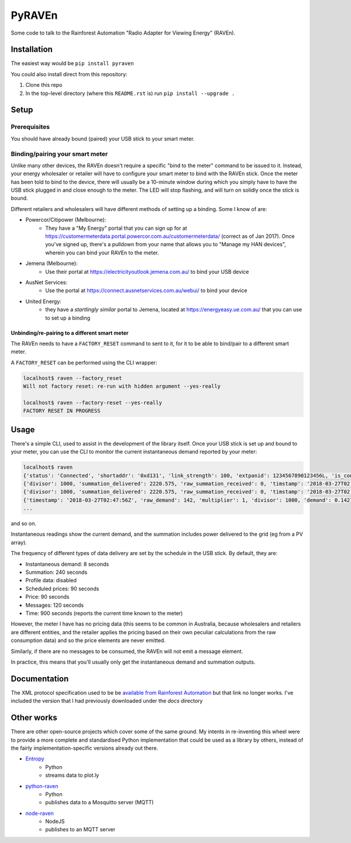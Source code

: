 PyRAVEn
=======

|travis-badge| |pypi-badge|

.. |travis-badge| image:: https://img.shields.io/travis/nonspecialist/pyraven.svg
   :target: https://travis-ci.org/nonspecialist/pyraven
   :alt: Travis build badge for pyraven

.. |pypi-badge| image:: https://img.shields.io/pypi/v/pyraven.svg
   :target: https://pipy.python.org/pypi/pyraven
   :alt: PyPI version badge

Some code to talk to the Rainforest Automation "Radio Adapter for Viewing
Energy" (RAVEn).

Installation
------------

The easiest way would be ``pip install pyraven``

You could also install direct from this repository:

#. Clone this repo
#. In the top-level directory (where this ``README.rst`` is) run
   ``pip install --upgrade .``

Setup
-----

Prerequisites
~~~~~~~~~~~~~

You should have already bound (paired) your USB stick to your smart meter.

Binding/pairing your smart meter
~~~~~~~~~~~~~~~~~~~~~~~~~~~~~~~~

Unlike many other devices, the RAVEn doesn't require a specific "bind
to the meter" command to be issued to it. Instead, your energy
wholesaler or retailer will have to configure your smart meter to bind
with the RAVEn stick. Once the meter has been told to bind to the
device, there will usually be a 10-minute window during which you
simply have to have the USB stick plugged in and close enough to the
meter. The LED will stop flashing, and will turn on solidly once the
stick is bound.

Different retailers and wholesalers will have different methods of
setting up a binding. Some I know of are:

* Powercor/Citipower (Melbourne):
    * They have a "My Energy" portal that you can sign up for at
      https://customermeterdata.portal.powercor.com.au/customermeterdata/
      (correct as of Jan 2017). Once you've signed up, there's a
      pulldown from your name that allows you to "Manage my HAN
      devices", wherein you can bind your RAVEn to the meter.
* Jemena (Melbourne):
    * Use their portal at https://electricityoutlook.jemena.com.au/ to
      bind your USB device
* AusNet Services:
    * Use the portal at https://connect.ausnetservices.com.au/webui/
      to bind your device
* United Energy:
    * they have a *startlingly similar* portal to Jemena, located at
      https://energyeasy.ue.com.au/ that you can use to set up a
      binding
      
Unbinding/re-pairing to a different smart meter
***********************************************

The RAVEn needs to have a ``FACTORY_RESET`` command to sent to it, for
it to be able to bind/pair to a different smart meter.

A ``FACTORY_RESET`` can be performed using the CLI wrapper:

.. code:: shell

    localhost$ raven --factory_reset
    Will not factory reset: re-run with hidden argument --yes-really
    
    localhost$ raven --factory-reset --yes-really
    FACTORY RESET IN PROGRESS
    

Usage
-----

There's a simple CLI, used to assist in the development of the library
itself. Once your USB stick is set up and bound to your meter, you
can use the CLI to monitor the current instantaneous demand reported
by your meter:

.. code:: shell

    localhost$ raven
    {'status': 'Connected', 'shortaddr': '0xd131', 'link_strength': 100, 'extpanid': 1234567890123456L, 'is_connected': True, 'channel': 11, 'description': 'Successfully Joined'}
    {'divisor': 1000, 'summation_delivered': 2220.575, 'raw_summation_received': 0, 'timstamp': '2018-03-27T02:45:45Z', 'raw_summation_delivered': 2220575, 'multiplier': 1, 'summation_received': 0.0}
    {'divisor': 1000, 'summation_delivered': 2220.575, 'raw_summation_received': 0, 'timstamp': '2018-03-27T02:45:45Z', 'raw_summation_delivered': 2220575, 'multiplier': 1, 'summation_received': 0.0}
    {'timestamp': '2018-03-27T02:47:56Z', 'raw_demand': 142, 'multiplier': 1, 'divisor': 1000, 'demand': 0.142}
    ...

and so on.

Instantaneous readings show the current demand, and the summation
includes power delivered to the grid (eg from a PV array).

The frequency of different types of data delivery are set
by the schedule in the USB stick. By default, they are:

- Instantaneous demand: 8 seconds
- Summation: 240 seconds
- Profile data: disabled
- Scheduled prices: 90 seconds
- Price: 90 seconds
- Messages: 120 seconds
- Time: 900 seconds (reports the current time known to the meter)

However, the meter I have has no pricing data (this seems to be common
in Australia, because wholesalers and retailers are different
entities, and the retailer applies the pricing based on their own
peculiar calculations from the raw consumption data) and so the price
elements are never emitted.

Similarly, if there are no messages to be consumed, the RAVEn will not
emit a message element.

In practice, this means that you'll usually only get the instantaneous
demand and summation outputs.

Documentation
-------------

The XML protocol specification used to be be `available from
Rainforest Automation <http://www.rainforestautomation.com/sites/default/files/download/rfa-z106/raven_xml_api_r127.pdf>`__
but that link no longer works. I've included the version that I
had previously downloaded under the `docs` directory

Other works
-----------

There are other open-source projects which cover some of the same
ground. My intents in re-inventing this wheel were to provide a more
complete and standardised Python implementation that could be used as a
library by others, instead of the fairly implementation-specific versions
already out there.

* `Entropy <https://github.com/phubbard/entropy>`__
    * Python
    * streams data to plot.ly
* `python-raven <https://github.com/frankp/python-raven>`__
    * Python
    * publishes data to a Mosquitto server (MQTT)
* `node-raven <https://github.com/stormboy/node-raven>`__
    * NodeJS
    * publishes to an MQTT server
